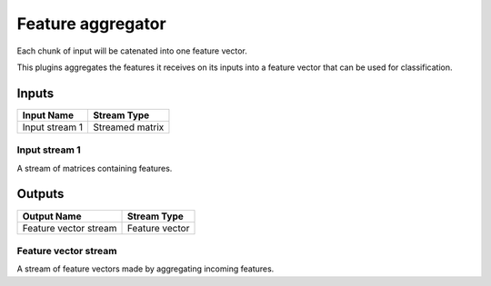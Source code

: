 .. _Doc_BoxAlgorithm_FeatureAggregator:

Feature aggregator
==================


.. image:: images/Doc_BoxAlgorithm_FeatureAggregator.png

Each chunk of input will be catenated into one feature vector.

This plugins aggregates the features it receives on its inputs
into a feature vector that can be used for classification.

Inputs
------

.. csv-table::
   :header: "Input Name", "Stream Type"

   "Input stream 1", "Streamed matrix"

Input stream 1
~~~~~~~~~~~~~~

A stream of matrices containing features.

Outputs
-------

.. csv-table::
   :header: "Output Name", "Stream Type"

   "Feature vector stream", "Feature vector"

Feature vector stream
~~~~~~~~~~~~~~~~~~~~~

A stream of feature vectors made by aggregating incoming features.


